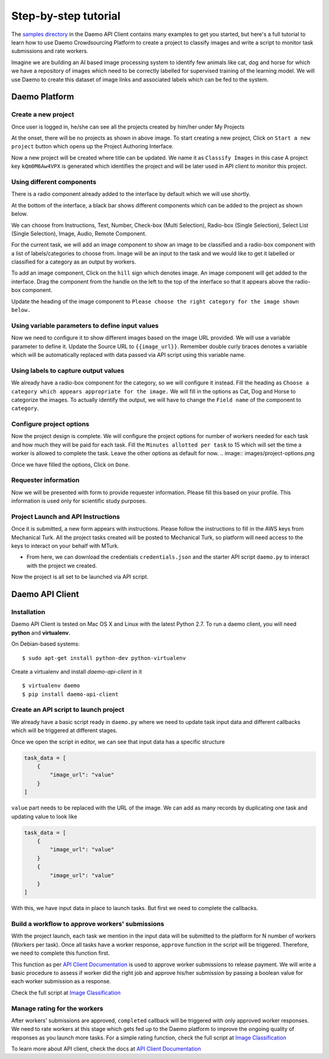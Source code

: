 Step-by-step tutorial
#####################

The `samples directory <https://github.com/crowdresearch/daemo-api-client/tree/master/samples/>`_ in
the Daemo API Client contains many examples to get you started, but here's
a full tutorial to learn how to use Daemo Crowdsourcing Platform to create a project to classify images and write a script to monitor task submissions and rate workers.

Imagine we are building an AI based image processing system to identify few animals like cat, dog and horse for which we have a repository of images which need to be correctly labelled for supervised training of the learning model. We will use Daemo to create this dataset of image links and associated labels which can be fed to the system.

Daemo Platform
==============

Create a new project
--------------------
Once user is logged in, he/she can see all the projects created by him/her under My Projects

.. image:: images/my-projects.png

At the onset, there will be no projects as shown in above image.
To start creating a new project, Click on ``Start a new project`` button which opens up the Project Authoring Interface.

.. image:: images/blank-project.png

Now a new project will be created where title can be updated. We name it as ``Classify Images`` in this case
A project key ``kQm0M6Aw4VPX`` is generated which identifies the project and will be later used in API client to monitor this project.

Using different components
--------------------------
There is a radio component already added to the interface by default which we will use shortly.

At the bottom of the interface, a black bar shows different components which can be added to the project as shown below.

.. image:: images/component-bar.png

We can choose from Instructions, Text, Number, Check-box (Multi Selection), Radio-box (Single Selection), Select List (Single Selection), Image, Audio, Remote Component.

For the current task, we will add an image component to show an image to be classified and a radio-box component with a list of labels/categories to choose from. Image will be an input to the task and we would like to get it labelled or classified for a category as an output by workers.

To add an image component, Click on the ``hill`` sign which denotes image. An image component will get added to the interface. Drag the component from the handle on the left to the top of the interface so that it appears above the radio-box component.

.. image:: images/adding-image-input.png

Update the heading of the image component to ``Please choose the right category for the image shown below.``

Using variable parameters to define input values
------------------------------------------------

Now we need to configure it to show different images based on the image URL provided. We will use a variable parameter to define it. Update the Source URL to ``{{image_url}}``. Remember double curly braces denotes a variable which will be automatically replaced with data passed via API script using this variable name.

Using labels to capture output values
-------------------------------------

We already have a radio-box component for the category, so we will configure it instead.
Fill the heading as ``Choose a category which appears appropriate for the image.``
We will fill in the options as Cat, Dog and Horse to categorize the images. To actually identify the output, we will have to change the ``Field name`` of the component to ``category``.

.. image:: images/adding-category-output.png

Configure project options
-------------------------

Now the project design is complete. We will configure the project options for number of workers needed for each task and how much they will be paid for each task.
Fill the ``Minutes allotted per task`` to 15 which will set the time a worker is allowed to complete the task. Leave the other options as default for now.
.. image:: images/project-options.png

Once we have filled the options, Click on ``Done``.

Requester information
---------------------
.. image:: images/requester-information.png

Now we will be presented with form to provide requester information. Please fill this based on your profile. This information is used only for scientific study purposes.

Project Launch and API Instructions
-----------------------------------
.. image:: images/aws-instructions.png

Once it is submitted, a new form appears with instructions. Please follow the instructions to fill in the AWS keys from Mechanical Turk. All the project tasks created will be posted to Mechanical Turk, so platform will need access to the keys to interact on your behalf with MTurk.

- From here, we can download the credentials ``credentials.json`` and the starter API script ``daemo.py`` to interact with the project we created.

Now the project is all set to be launched via API script.


Daemo API Client
================

Installation
------------

Daemo API Client is tested on Mac OS X and Linux with the latest Python 2.7.
To run a daemo client, you will need **python** and **virtualenv**.

On Debian-based systems::

    $ sudo apt-get install python-dev python-virtualenv

Create a virtualenv and install *daemo-api-client* in it ::

    $ virtualenv daemo
    $ pip install daemo-api-client


Create an API script to launch project
--------------------------------------
We already have a basic script ready in ``daemo.py`` where we need to update task input data and different callbacks which will be triggered at different stages.

Once we open the script in editor, we can see that input data has a specific structure

.. code-block:: python

    task_data = [
        {
            "image_url": "value"
        }
    ]

``value`` part needs to be replaced with the URL of the image. We can add as many records by duplicating one task and updating value to look like

.. code-block:: python

    task_data = [
        {
            "image_url": "value"
        }
        {
            "image_url": "value"
        }
    ]

With this, we have input data in place to launch tasks. But first we need to complete the callbacks.

Build a workflow to approve workers' submissions
------------------------------------------------
With the project launch, each task we mention in the input data will be submitted to the platform for N number of workers (Workers per task).
Once all tasks have a worker response, ``approve`` function in the script will be triggered. Therefore, we need to complete this function first.

This function as per `API Client Documentation <http://daemo-api-client.readthedocs.io/en/latest/source/daemo.client.html>`_  is used to approve worker submissions to release payment. We will write a basic procedure to assess if worker did the right job and approve his/her submission by passing a boolean value for each worker submission as a response.

Check the full script at `Image Classification <https://github.com/crowdresearch/daemo-api-client/tree/master/samples/image_classify.py>`_

Manage rating for the workers
-----------------------------
After workers' submissions are approved, ``completed`` callback will be triggered with only approved worker responses. We need to rate workers at this stage which gets fed up to the Daemo platform to improve the ongoing quality of responses as you launch more tasks.
For a simple rating function, check the full script at `Image Classification <https://github.com/crowdresearch/daemo-api-client/tree/master/samples/image_classify.py>`_

To learn more about API client, check the docs at `API Client Documentation <http://daemo-api-client.readthedocs.io/en/latest/source/daemo.client.html>`_


